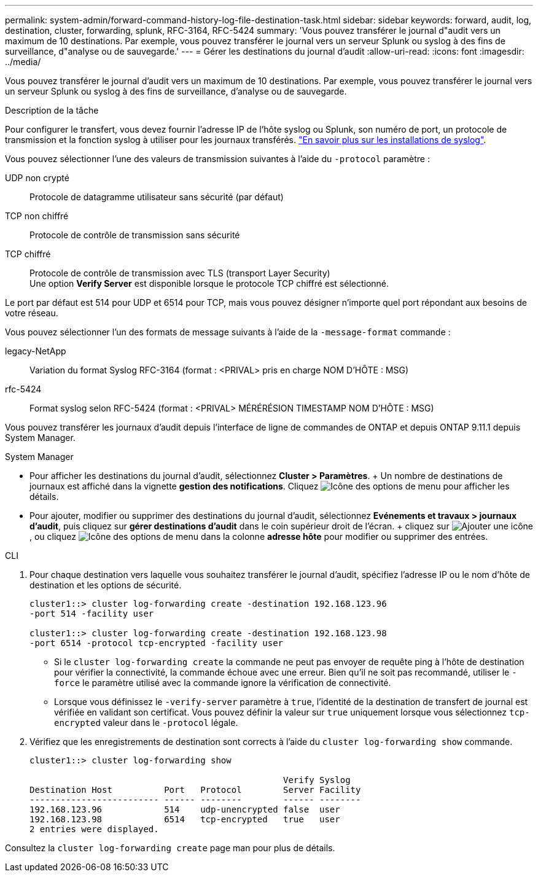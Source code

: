 ---
permalink: system-admin/forward-command-history-log-file-destination-task.html 
sidebar: sidebar 
keywords: forward, audit, log, destination, cluster, forwarding, splunk, RFC-3164, RFC-5424 
summary: 'Vous pouvez transférer le journal d"audit vers un maximum de 10 destinations. Par exemple, vous pouvez transférer le journal vers un serveur Splunk ou syslog à des fins de surveillance, d"analyse ou de sauvegarde.' 
---
= Gérer les destinations du journal d'audit
:allow-uri-read: 
:icons: font
:imagesdir: ../media/


[role="lead"]
Vous pouvez transférer le journal d'audit vers un maximum de 10 destinations. Par exemple, vous pouvez transférer le journal vers un serveur Splunk ou syslog à des fins de surveillance, d'analyse ou de sauvegarde.

.Description de la tâche
Pour configurer le transfert, vous devez fournir l'adresse IP de l'hôte syslog ou Splunk, son numéro de port, un protocole de transmission et la fonction syslog à utiliser pour les journaux transférés. https://datatracker.ietf.org/doc/html/rfc5424["En savoir plus sur les installations de syslog"^].

Vous pouvez sélectionner l'une des valeurs de transmission suivantes à l'aide du `-protocol` paramètre :

UDP non crypté:: Protocole de datagramme utilisateur sans sécurité (par défaut)
TCP non chiffré:: Protocole de contrôle de transmission sans sécurité
TCP chiffré:: Protocole de contrôle de transmission avec TLS (transport Layer Security) +
Une option *Verify Server* est disponible lorsque le protocole TCP chiffré est sélectionné.


Le port par défaut est 514 pour UDP et 6514 pour TCP, mais vous pouvez désigner n'importe quel port répondant aux besoins de votre réseau.

Vous pouvez sélectionner l'un des formats de message suivants à l'aide de la `-message-format` commande :

legacy-NetApp:: Variation du format Syslog RFC-3164 (format : <PRIVAL> pris en charge NOM D'HÔTE : MSG)
rfc-5424:: Format syslog selon RFC-5424 (format : <PRIVAL> MÉRÉRÉSION TIMESTAMP NOM D'HÔTE : MSG)


Vous pouvez transférer les journaux d'audit depuis l'interface de ligne de commandes de ONTAP et depuis ONTAP 9.11.1 depuis System Manager.

[role="tabbed-block"]
====
.System Manager
--
* Pour afficher les destinations du journal d'audit, sélectionnez *Cluster > Paramètres*. + Un nombre de destinations de journaux est affiché dans la vignette *gestion des notifications*. Cliquez image:../media/icon_kabob.gif["Icône des options de menu"] pour afficher les détails.
* Pour ajouter, modifier ou supprimer des destinations du journal d'audit, sélectionnez *Evénements et travaux > journaux d'audit*, puis cliquez sur *gérer destinations d'audit* dans le coin supérieur droit de l'écran. + cliquez sur image:icon_add.gif["Ajouter une icône"], ou cliquez image:../media/icon_kabob.gif["Icône des options de menu"] dans la colonne *adresse hôte* pour modifier ou supprimer des entrées.


--
.CLI
--
. Pour chaque destination vers laquelle vous souhaitez transférer le journal d'audit, spécifiez l'adresse IP ou le nom d'hôte de destination et les options de sécurité.
+
[listing]
----
cluster1::> cluster log-forwarding create -destination 192.168.123.96
-port 514 -facility user

cluster1::> cluster log-forwarding create -destination 192.168.123.98
-port 6514 -protocol tcp-encrypted -facility user
----
+
** Si le `cluster log-forwarding create` la commande ne peut pas envoyer de requête ping à l'hôte de destination pour vérifier la connectivité, la commande échoue avec une erreur. Bien qu'il ne soit pas recommandé, utiliser le `-force` le paramètre utilisé avec la commande ignore la vérification de connectivité.
** Lorsque vous définissez le `-verify-server` paramètre à `true`, l'identité de la destination de transfert de journal est vérifiée en validant son certificat. Vous pouvez définir la valeur sur `true` uniquement lorsque vous sélectionnez `tcp-encrypted` valeur dans le `-protocol` légale.


. Vérifiez que les enregistrements de destination sont corrects à l'aide du `cluster log-forwarding show` commande.
+
[listing]
----
cluster1::> cluster log-forwarding show

                                                 Verify Syslog
Destination Host          Port   Protocol        Server Facility
------------------------- ------ --------        ------ --------
192.168.123.96            514    udp-unencrypted false  user
192.168.123.98            6514   tcp-encrypted   true   user
2 entries were displayed.
----


Consultez la `cluster log-forwarding create` page man pour plus de détails.

--
====